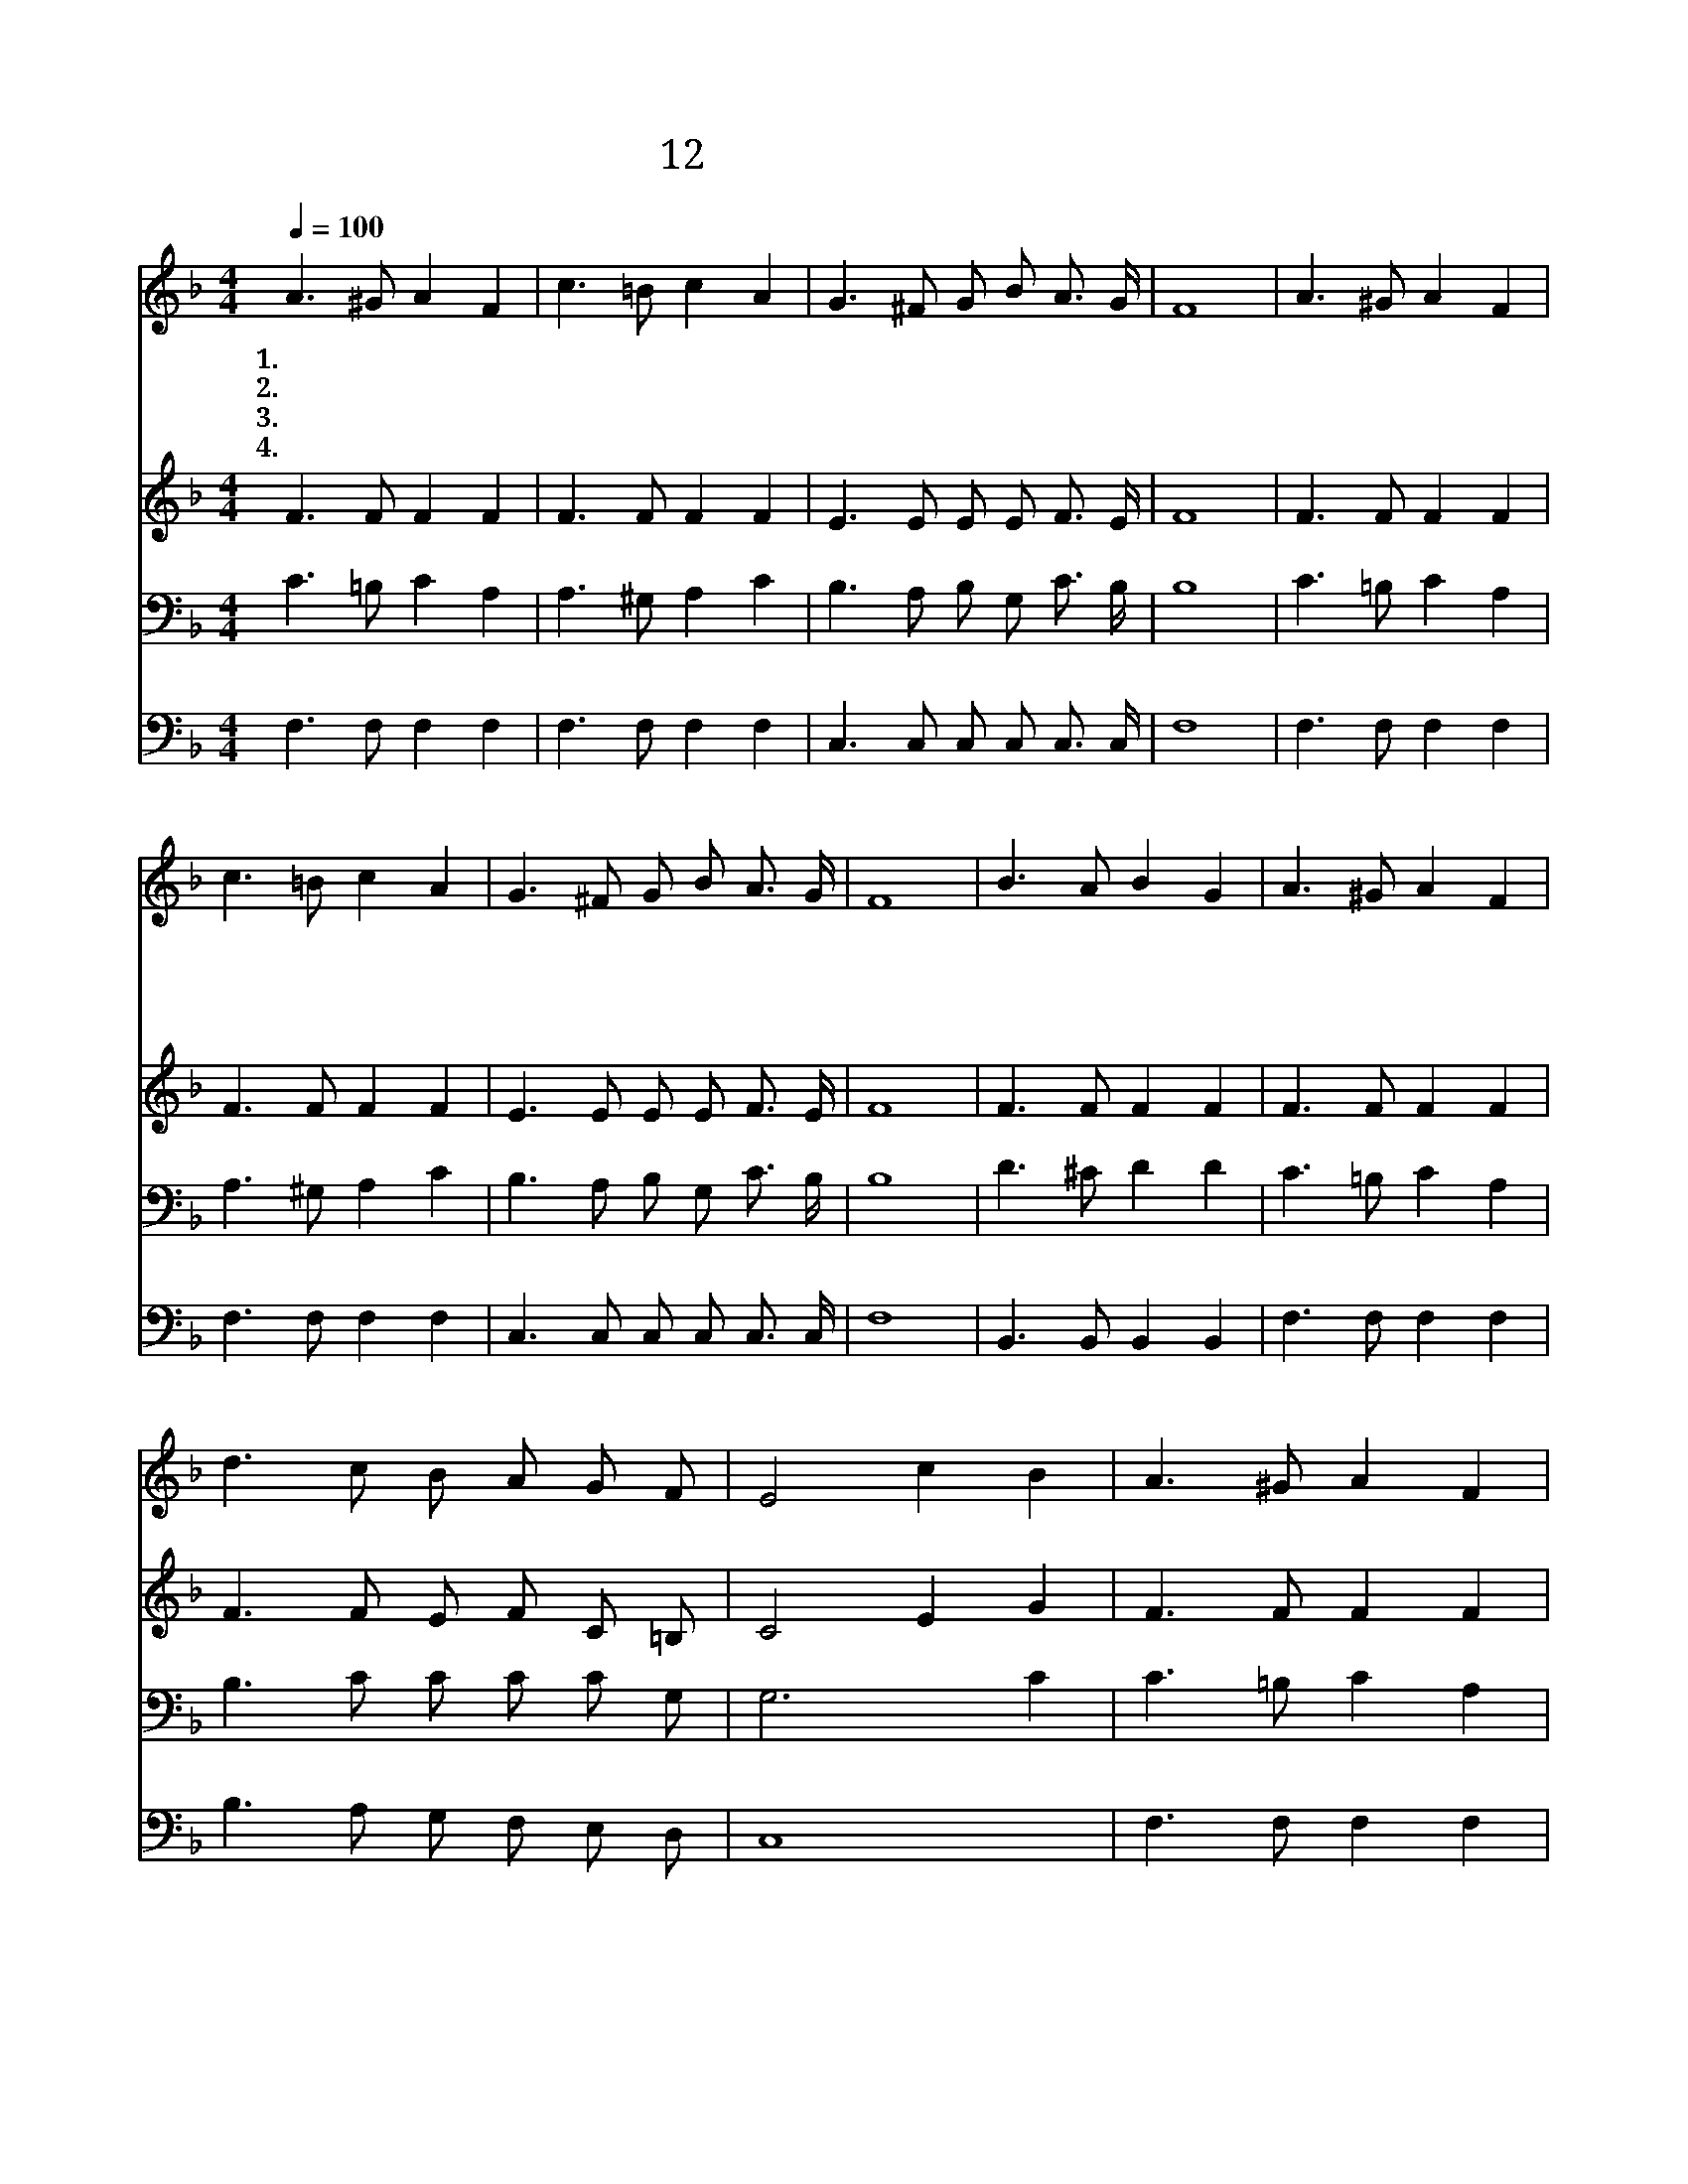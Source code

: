 X:33
T:12 고난받은 주를 보라
Z:T.Kelly/G.C.Stebbins
Z:Copyright © 1999 by ÀüµµÈ¯
Z:All Rights Reserved
%%score 1 2 3 4
L:1/8
Q:1/4=100
M:4/4
I:linebreak $
K:F
V:1 treble
V:2 treble
V:3 bass
V:4 bass
V:1
 A3 ^G A2 F2 | c3 =B c2 A2 | G3 ^F G B A3/2 G/ | F8 | A3 ^G A2 F2 | c3 =B c2 A2 | %6
w: 1.~고 난 받 은|주 를 보 라|영 광 스 런 그 모|습|승 리 하 고|오 실 때 에|
w: 2.~보 좌 위 에|계 신 주 께|면 류 관 을 드 리|세|천 군 천 사|소 리 높 여|
w: 3.~죄 인 들 이|조 롱 하 며|가 시 관 을 씌 웠|네|성 도 들 과|천 사 들 은|
w: 4.~만 민 들 의|찬 송 소 리|하 늘 높 이 퍼 진|다|하 늘 보 좌|바 라 보 니|
 G3 ^F G B A3/2 G/ | F8 | B3 A B2 G2 | A3 ^G A2 F2 | d3 c B A G F | E4 c2 B2 | A3 ^G A2 F2 | %13
w: 만 민 경 배 하 리|라|왕 관 드 려|왕 관 드 려|승 리 하 신 주 님|께 * *|왕 의 왕 이|
w: 주 를 찬 송 하 도|다||||||
w: 주 의 이 름 높 이|네||||||
w: 기 쁨 한 량 없 도|다||||||
 c3 =B c2 A2 | G3 ^F G B A3/2 G/ | F8 :| B4 A4 |] |] %18
w: 되 신 주 께|면 류 관 을 드 리|세|아 멘||
w: |||||
w: |||||
w: |||||
V:2
 F3 F F2 F2 | F3 F F2 F2 | E3 E E E F3/2 E/ | F8 | F3 F F2 F2 | F3 F F2 F2 | E3 E E E F3/2 E/ | %7
 F8 | F3 F F2 F2 | F3 F F2 F2 | F3 F E F C =B, | C4 E2 G2 | F3 F F2 F2 | F3 F F2 F2 | %14
 F3 E E E =F3/2 E/ | F8 :| D4 C4 |] |] %18
V:3
 C3 =B, C2 A,2 | A,3 ^G, A,2 C2 | B,3 A, B, G, C3/2 B,/ | B,8 | C3 =B, C2 A,2 | A,3 ^G, A,2 C2 | %6
 B,3 A, B, G, C3/2 B,/ | B,8 | D3 ^C D2 D2 | C3 =B, C2 A,2 | B,3 C C C C G, | G,6 C2 | %12
 C3 =B, C2 A,2 | A,3 G, A,2 C2 | B,3 A, B, G, C3/2 B,/ | A,8 :| F,4 F,4 |] |] %18
V:4
 F,3 F, F,2 F,2 | F,3 F, F,2 F,2 | C,3 C, C, C, C,3/2 C,/ | F,8 | F,3 F, F,2 F,2 | F,3 F, F,2 F,2 | %6
 C,3 C, C, C, C,3/2 C,/ | F,8 | B,,3 B,, B,,2 B,,2 | F,3 F, F,2 F,2 | B,3 A, G, F, E, D, | C,8 | %12
 F,3 F, F,2 F,2 | F,3 F, F,2 F,2 | C,3 C, C, C, C,3/2 C,/ | F,8 :| B,,4 F,,4 |] |] %18

